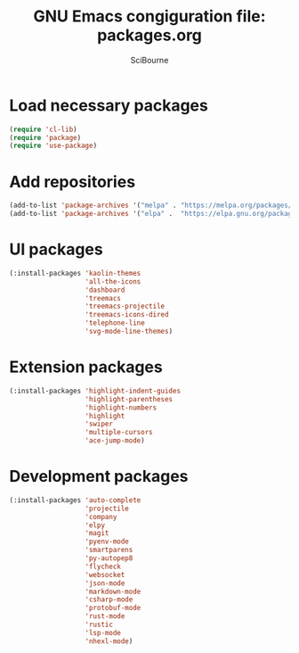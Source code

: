 #+title: GNU Emacs congiguration file: packages.org
#+author: SciBourne

#+LANGUAGE: en
#+PROPERTY: results silent
#+STARTUP: showall
#+STARTUP: indent
#+STARTUP: hidestars



* Load necessary packages

#+BEGIN_SRC emacs-lisp
  (require 'cl-lib)
  (require 'package)
  (require 'use-package)
#+END_SRC



* Add repositories

#+BEGIN_SRC emacs-lisp
  (add-to-list 'package-archives '("melpa" . "https://melpa.org/packages/")     t)
  (add-to-list 'package-archives '("elpa" .  "https://elpa.gnu.org/packages/")  t)
#+END_SRC



* UI packages

#+BEGIN_SRC emacs-lisp
  (:install-packages 'kaolin-themes
                     'all-the-icons
                     'dashboard
                     'treemacs
                     'treemacs-projectile
                     'treemacs-icons-dired
                     'telephone-line
                     'svg-mode-line-themes)
#+END_SRC



* Extension packages

#+BEGIN_SRC emacs-lisp
  (:install-packages 'highlight-indent-guides
                     'highlight-parentheses
                     'highlight-numbers
                     'highlight
                     'swiper
                     'multiple-cursors
                     'ace-jump-mode)
#+END_SRC



* Development packages

#+BEGIN_SRC emacs-lisp
  (:install-packages 'auto-complete
                     'projectile
                     'company
                     'elpy
                     'magit
                     'pyenv-mode
                     'smartparens
                     'py-autopep8
                     'flycheck
                     'websocket
                     'json-mode
                     'markdown-mode
                     'csharp-mode
                     'protobuf-mode
                     'rust-mode
                     'rustic
                     'lsp-mode
                     'nhexl-mode)
#+END_SRC
